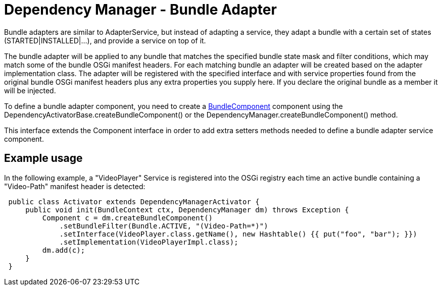 = Dependency Manager - Bundle Adapter

Bundle adapters are similar to AdapterService, but instead of adapting a  service, they adapt a bundle with a certain set of states (STARTED|INSTALLED|...),  and provide a service on top of it.

The bundle adapter will be applied to any bundle that matches the specified  bundle state mask and filter conditions, which may match some of the bundle  OSGi manifest headers.
For each matching bundle an adapter will be created  based on the adapter implementation class.
The adapter will be registered  with the specified interface and with service properties found from the  original bundle OSGi manifest headers plus any extra properties you supply  here.
If you declare the original bundle as a member it will be injected.

To define a bundle adapter component, you need to create a http://felix.apache.org/apidocs/dependencymanager/r13/org/apache/felix/dm/BundleComponent.html[BundleComponent] component using the DependencyActivatorBase.createBundleComponent() or the DependencyManager.createBundleComponent() method.

This interface extends the Component interface in order to add extra setters methods needed to define a bundle adapter service component.

== Example usage

In the following example, a "VideoPlayer" Service is registered into the OSGi registry each time an active bundle containing a "Video-Path" manifest header is detected:

[source,java]
 public class Activator extends DependencyManagerActivator {
     public void init(BundleContext ctx, DependencyManager dm) throws Exception {
         Component c = dm.createBundleComponent()
             .setBundleFilter(Bundle.ACTIVE, "(Video-Path=*)")
             .setInterface(VideoPlayer.class.getName(), new Hashtable() {{ put("foo", "bar"); }})
             .setImplementation(VideoPlayerImpl.class);
         dm.add(c);
     }
 }
